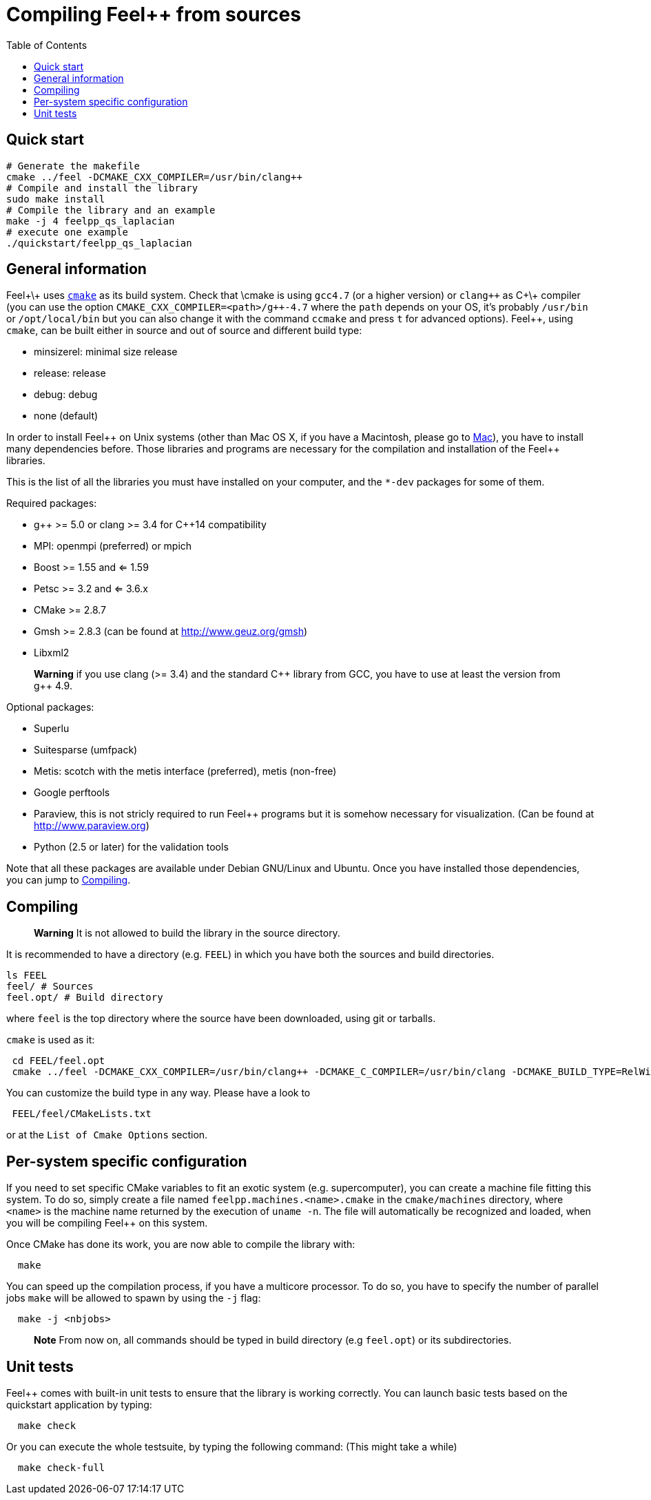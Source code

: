 Compiling Feel++ from sources
=============================
:toc:
:toc-placement: macro
:toclevels: 2

toc::[]

== Quick start

[source,bash]
----
# Generate the makefile
cmake ../feel -DCMAKE_CXX_COMPILER=/usr/bin/clang++
# Compile and install the library
sudo make install
# Compile the library and an example
make -j 4 feelpp_qs_laplacian
# execute one example
./quickstart/feelpp_qs_laplacian
----

== General information

Feel+\+ uses http://www.cmake.org[`cmake`] as its build system. Check that \cmake is using `gcc4.7` (or a higher version) or `clang++` as C+\+ compiler (you can use the option `CMAKE_CXX_COMPILER=<path>/g++-4.7` where the `path` depends on your OS, it's probably `/usr/bin` or `/opt/local/bin` but you can also change it with the command `ccmake` and press `t` for advanced options). Feel++, using `cmake`, can be built either in source and out of source and different build type:

* minsizerel: minimal size release

* release: release

* debug: debug

* none (default)

In order to install Feel\++ on Unix systems (other than Mac OS X, if you have a Macintosh, please go to link:mac.adoc[Mac]), you have to install many dependencies before. Those libraries and programs are necessary for the compilation and installation of the Feel++ libraries.

This is the list of all the libraries you must have installed on your computer, and the `*-dev` packages for some of them.

Required packages:

* g\++ >= 5.0 or clang >= 3.4 for C++14 compatibility 

* MPI: openmpi (preferred) or mpich

* Boost >= 1.55 and <= 1.59

* Petsc >= 3.2 and <= 3.6.x

* CMake >= 2.8.7

* Gmsh >= 2.8.3 (can be found at http://www.geuz.org/gmsh[http://www.geuz.org/gmsh])

* Libxml2

> **Warning** if you use clang (>= 3.4) and the standard C\++ library from GCC, you have to use at least the version from g++ 4.9.

Optional packages:

* Superlu

* Suitesparse (umfpack)

* Metis: scotch with the metis interface (preferred), metis (non-free)

* Google perftools

* Paraview, this is not stricly required to run Feel++ programs but it is somehow necessary for visualization. (Can be found at http://www.paraview.org[http://www.paraview.org])

* Python (2.5 or later) for the validation tools

Note that all these packages are available under Debian GNU/Linux and Ubuntu. Once you have installed those dependencies, you can jump to link:#Compiling[Compiling].

== Compiling 

> **Warning** It is not allowed to build the library in the source directory.

It is recommended  to have a directory (e.g. `FEEL`) in which you have
both the sources and build directories.

[source,sh]
----
ls FEEL
feel/ # Sources
feel.opt/ # Build directory
----

where `feel` is the top directory where the source have been downloaded, using git or tarballs.

`cmake` is used as it:

[source,sh]
----
 cd FEEL/feel.opt
 cmake ../feel -DCMAKE_CXX_COMPILER=/usr/bin/clang++ -DCMAKE_C_COMPILER=/usr/bin/clang -DCMAKE_BUILD_TYPE=RelWithDebInfo
----

You can customize the build type in any way.
Please have a look to

[source,sh]
----
 FEEL/feel/CMakeLists.txt
----

or at the `List of Cmake Options` section.

## Per-system specific configuration

If you need to set specific CMake variables to fit an exotic system (e.g. supercomputer), you can create a machine file fitting this system. To do so, simply create a file named `feelpp.machines.<name>.cmake` in the `cmake/machines` directory, where `<name>` is the machine name returned by the execution of `uname -n`. The file will automatically be recognized and loaded, when you will be compiling Feel++ on this system.  

Once CMake has done its work, you are now able to compile the library with:

[source,bash]
----
  make
----

You can speed up the compilation process, if you have a multicore processor. To do so, you have to specify the number of parallel jobs `make` will be allowed to spawn by using the `-j` flag:

[source,bash]
----
  make -j <nbjobs>
----

> **Note** From now on, all commands should be typed in
  build directory (e.g `feel.opt`) or its subdirectories.

## Unit tests

Feel++ comes with built-in unit tests to ensure that the library is working correctly. You can launch basic tests based on the quickstart application by typing:

[source,bash]
----
  make check
----

Or you can execute the whole testsuite, by typing the following
command: (This might take a while)

[source,bash]
----
  make check-full
----
